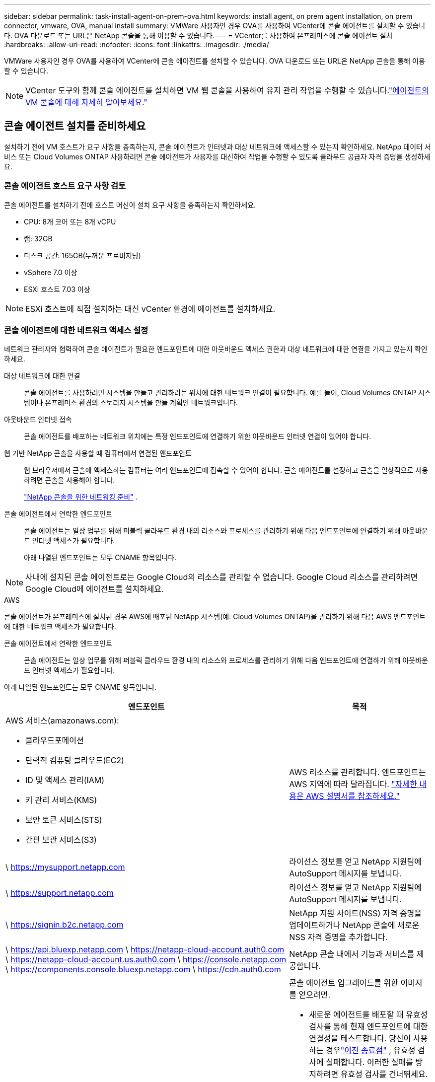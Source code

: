---
sidebar: sidebar 
permalink: task-install-agent-on-prem-ova.html 
keywords: install agent, on prem agent installation, on prem connector, vmware, OVA, manual install 
summary: VMWare 사용자인 경우 OVA를 사용하여 VCenter에 콘솔 에이전트를 설치할 수 있습니다.  OVA 다운로드 또는 URL은 NetApp 콘솔을 통해 이용할 수 있습니다. 
---
= VCenter를 사용하여 온프레미스에 콘솔 에이전트 설치
:hardbreaks:
:allow-uri-read: 
:nofooter: 
:icons: font
:linkattrs: 
:imagesdir: ./media/


[role="lead"]
VMWare 사용자인 경우 OVA를 사용하여 VCenter에 콘솔 에이전트를 설치할 수 있습니다.  OVA 다운로드 또는 URL은 NetApp 콘솔을 통해 이용할 수 있습니다.


NOTE: VCenter 도구와 함께 콘솔 에이전트를 설치하면 VM 웹 콘솔을 사용하여 유지 관리 작업을 수행할 수 있습니다.link:task-agent-vm-config.html["에이전트의 VM 콘솔에 대해 자세히 알아보세요."]



== 콘솔 에이전트 설치를 준비하세요

설치하기 전에 VM 호스트가 요구 사항을 충족하는지, 콘솔 에이전트가 인터넷과 대상 네트워크에 액세스할 수 있는지 확인하세요.  NetApp 데이터 서비스 또는 Cloud Volumes ONTAP 사용하려면 콘솔 에이전트가 사용자를 대신하여 작업을 수행할 수 있도록 클라우드 공급자 자격 증명을 생성하세요.



=== 콘솔 에이전트 호스트 요구 사항 검토

콘솔 에이전트를 설치하기 전에 호스트 머신이 설치 요구 사항을 충족하는지 확인하세요.

* CPU: 8개 코어 또는 8개 vCPU
* 램: 32GB
* 디스크 공간: 165GB(두꺼운 프로비저닝)
* vSphere 7.0 이상
* ESXi 호스트 7.03 이상



NOTE: ESXi 호스트에 직접 설치하는 대신 vCenter 환경에 에이전트를 설치하세요.



=== 콘솔 에이전트에 대한 네트워크 액세스 설정

네트워크 관리자와 협력하여 콘솔 에이전트가 필요한 엔드포인트에 대한 아웃바운드 액세스 권한과 대상 네트워크에 대한 연결을 가지고 있는지 확인하세요.

대상 네트워크에 대한 연결:: 콘솔 에이전트를 사용하려면 시스템을 만들고 관리하려는 위치에 대한 네트워크 연결이 필요합니다.  예를 들어, Cloud Volumes ONTAP 시스템이나 온프레미스 환경의 스토리지 시스템을 만들 계획인 네트워크입니다.


아웃바운드 인터넷 접속:: 콘솔 에이전트를 배포하는 네트워크 위치에는 특정 엔드포인트에 연결하기 위한 아웃바운드 인터넷 연결이 있어야 합니다.


웹 기반 NetApp 콘솔을 사용할 때 컴퓨터에서 연결된 엔드포인트::
+
--
웹 브라우저에서 콘솔에 액세스하는 컴퓨터는 여러 엔드포인트에 접속할 수 있어야 합니다.  콘솔 에이전트를 설정하고 콘솔을 일상적으로 사용하려면 콘솔을 사용해야 합니다.

link:reference-networking-saas-console.html["NetApp 콘솔을 위한 네트워킹 준비"] .

--


콘솔 에이전트에서 연락한 엔드포인트:: 콘솔 에이전트는 일상 업무를 위해 퍼블릭 클라우드 환경 내의 리소스와 프로세스를 관리하기 위해 다음 엔드포인트에 연결하기 위해 아웃바운드 인터넷 액세스가 필요합니다.
+
--
아래 나열된 엔드포인트는 모두 CNAME 항목입니다.

--



NOTE: 사내에 설치된 콘솔 에이전트로는 Google Cloud의 리소스를 관리할 수 없습니다.  Google Cloud 리소스를 관리하려면 Google Cloud에 에이전트를 설치하세요.

[role="tabbed-block"]
====
.AWS
--
콘솔 에이전트가 온프레미스에 설치된 경우 AWS에 배포된 NetApp 시스템(예: Cloud Volumes ONTAP)을 관리하기 위해 다음 AWS 엔드포인트에 대한 네트워크 액세스가 필요합니다.

콘솔 에이전트에서 연락한 엔드포인트:: 콘솔 에이전트는 일상 업무를 위해 퍼블릭 클라우드 환경 내의 리소스와 프로세스를 관리하기 위해 다음 엔드포인트에 연결하기 위해 아웃바운드 인터넷 액세스가 필요합니다.
+
--
아래 나열된 엔드포인트는 모두 CNAME 항목입니다.

[cols="2a,1a"]
|===
| 엔드포인트 | 목적 


 a| 
AWS 서비스(amazonaws.com):

* 클라우드포메이션
* 탄력적 컴퓨팅 클라우드(EC2)
* ID 및 액세스 관리(IAM)
* 키 관리 서비스(KMS)
* 보안 토큰 서비스(STS)
* 간편 보관 서비스(S3)

 a| 
AWS 리소스를 관리합니다.  엔드포인트는 AWS 지역에 따라 달라집니다. https://docs.aws.amazon.com/general/latest/gr/rande.html["자세한 내용은 AWS 설명서를 참조하세요."^]



 a| 
\ https://mysupport.netapp.com
 a| 
라이선스 정보를 얻고 NetApp 지원팀에 AutoSupport 메시지를 보냅니다.



 a| 
\ https://support.netapp.com
 a| 
라이선스 정보를 얻고 NetApp 지원팀에 AutoSupport 메시지를 보냅니다.



 a| 
\ https://signin.b2c.netapp.com
 a| 
NetApp 지원 사이트(NSS) 자격 증명을 업데이트하거나 NetApp 콘솔에 새로운 NSS 자격 증명을 추가합니다.



 a| 
\ https://api.bluexp.netapp.com \ https://netapp-cloud-account.auth0.com \ https://netapp-cloud-account.us.auth0.com \ https://console.netapp.com \ https://components.console.bluexp.netapp.com \ https://cdn.auth0.com
 a| 
NetApp 콘솔 내에서 기능과 서비스를 제공합니다.



 a| 
\ https://bluexpinfraprod.eastus2.data.azurecr.io \ https://bluexpinfraprod.azurecr.io
 a| 
콘솔 에이전트 업그레이드를 위한 이미지를 얻으려면.

* 새로운 에이전트를 배포할 때 유효성 검사를 통해 현재 엔드포인트에 대한 연결성을 테스트합니다.  당신이 사용하는 경우link:link:reference-networking-saas-console-previous.html["이전 종료점"] , 유효성 검사에 실패합니다.  이러한 실패를 방지하려면 유효성 검사를 건너뛰세요.
+
이전 엔드포인트는 계속 지원되지만 NetApp 가능한 한 빨리 현재 엔드포인트에 맞게 방화벽 규칙을 업데이트할 것을 권장합니다. link:reference-networking-saas-console-previous.html#update-endpoint-list["엔드포인트 목록을 업데이트하는 방법을 알아보세요"] .

* 방화벽의 현재 엔드포인트로 업데이트하면 기존 에이전트도 계속 작동합니다.


|===
--


--
.하늘빛
--
콘솔 에이전트가 온프레미스에 설치된 경우 Azure에 배포된 NetApp 시스템(예: Cloud Volumes ONTAP)을 관리하기 위해 다음 Azure 엔드포인트에 대한 네트워크 액세스가 필요합니다.

[cols="2a,1a"]
|===
| 엔드포인트 | 목적 


 a| 
\ https://management.azure.com \ https://login.microsoftonline.com \ https://blob.core.windows.net \ https://core.windows.net
 a| 
Azure 공용 지역의 리소스를 관리합니다.



 a| 
\ https://management.chinacloudapi.cn \ https://login.chinacloudapi.cn \ https://blob.core.chinacloudapi.cn \ https://core.chinacloudapi.cn
 a| 
Azure China 지역의 리소스를 관리합니다.



 a| 
\ https://mysupport.netapp.com
 a| 
라이선스 정보를 얻고 NetApp 지원팀에 AutoSupport 메시지를 보냅니다.



 a| 
\ https://support.netapp.com
 a| 
라이선스 정보를 얻고 NetApp 지원팀에 AutoSupport 메시지를 보냅니다.



 a| 
\ https://signin.b2c.netapp.com
 a| 
NetApp 지원 사이트(NSS) 자격 증명을 업데이트하거나 NetApp 콘솔에 새로운 NSS 자격 증명을 추가합니다.



 a| 
\ https://api.bluexp.netapp.com \ https://netapp-cloud-account.auth0.com \ https://netapp-cloud-account.us.auth0.com \ https://console.netapp.com \ https://components.console.bluexp.netapp.com \ https://cdn.auth0.com
 a| 
NetApp 콘솔 내에서 기능과 서비스를 제공합니다.



 a| 
\ https://bluexpinfraprod.eastus2.data.azurecr.io \ https://bluexpinfraprod.azurecr.io
 a| 
콘솔 에이전트 업그레이드를 위한 이미지를 얻으려면.

* 새로운 에이전트를 배포할 때 유효성 검사를 통해 현재 엔드포인트에 대한 연결성을 테스트합니다.  당신이 사용하는 경우link:link:reference-networking-saas-console-previous.html["이전 종료점"] , 유효성 검사에 실패합니다.  이러한 실패를 방지하려면 유효성 검사를 건너뛰세요.
+
이전 엔드포인트는 계속 지원되지만 NetApp 가능한 한 빨리 현재 엔드포인트에 맞게 방화벽 규칙을 업데이트할 것을 권장합니다. link:reference-networking-saas-console-previous.html#update-endpoint-list["엔드포인트 목록을 업데이트하는 방법을 알아보세요"] .

* 방화벽의 현재 엔드포인트로 업데이트하면 기존 에이전트도 계속 작동합니다.


|===
--
====
프록시 서버:: NetApp 명시적 프록시 구성과 투명 프록시 구성을 모두 지원합니다.  투명 프록시를 사용하는 경우 프록시 서버에 대한 인증서만 제공하면 됩니다.  명시적 프록시를 사용하는 경우 IP 주소와 자격 증명도 필요합니다.
+
--
* IP 주소
* 신임장
* HTTPS 인증서


--


포트:: Cloud Volumes ONTAP 에서 NetApp 지원팀으로 AutoSupport 메시지를 보내기 위한 프록시로 사용되거나 사용자가 시작하지 않는 한 콘솔 에이전트로 들어오는 트래픽이 없습니다.
+
--
* HTTP(80) 및 HTTPS(443)는 로컬 UI에 대한 액세스를 제공하며 이는 드문 상황에서 사용됩니다.
* SSH(22)는 문제 해결을 위해 호스트에 연결해야 하는 경우에만 필요합니다.
* 아웃바운드 인터넷 연결을 사용할 수 없는 서브넷에 Cloud Volumes ONTAP 시스템을 배포하는 경우 포트 3128을 통한 인바운드 연결이 필요합니다.
+
Cloud Volumes ONTAP 시스템에 AutoSupport 메시지를 보낼 아웃바운드 인터넷 연결이 없는 경우 콘솔은 콘솔 에이전트에 포함된 프록시 서버를 사용하도록 해당 시스템을 자동으로 구성합니다.  유일한 요구 사항은 콘솔 에이전트의 보안 그룹이 포트 3128을 통한 인바운드 연결을 허용하는 것입니다.  콘솔 에이전트를 배포한 후 이 포트를 열어야 합니다.



--


NTP 활성화:: NetApp 데이터 분류를 사용하여 회사 데이터 소스를 스캔하려는 경우 콘솔 에이전트와 NetApp 데이터 분류 시스템 모두에서 NTP(네트워크 시간 프로토콜) 서비스를 활성화하여 시스템 간의 시간을 동기화해야 합니다. https://docs.netapp.com/us-en/bluexp-classification/concept-cloud-compliance.html["NetApp 데이터 분류에 대해 자세히 알아보세요"^]




=== AWS 또는 Azure에 대한 콘솔 에이전트 클라우드 권한 만들기

온프레미스 콘솔 에이전트와 함께 AWS 또는 Azure에서 NetApp 데이터 서비스를 사용하려면 클라우드 공급자에서 권한을 설정해야 합니다. 그래야 콘솔 에이전트를 설치한 후 자격 증명을 추가할 수 있습니다.


NOTE: 사내에 설치된 콘솔 에이전트로는 Google Cloud의 리소스를 관리할 수 없습니다.  Google Cloud 리소스를 관리하려면 Google Cloud에 에이전트를 설치해야 합니다.

[role="tabbed-block"]
====
.AWS
--
온프레미스 콘솔 에이전트의 경우 IAM 사용자 액세스 키를 추가하여 AWS 권한을 제공합니다.

온프레미스 콘솔 에이전트에는 IAM 사용자 액세스 키를 사용하세요. 온프레미스 콘솔 에이전트에서는 IAM 역할이 지원되지 않습니다.

.단계
. AWS 콘솔에 로그인하고 IAM 서비스로 이동합니다.
. 정책을 만듭니다.
+
.. *정책 > 정책 만들기*를 선택합니다.
.. *JSON*을 선택하고 내용을 복사하여 붙여넣습니다.link:reference-permissions-aws.html["콘솔 에이전트에 대한 IAM 정책"] .
.. 나머지 단계를 완료하여 정책을 만듭니다.
+
사용하려는 NetApp 데이터 서비스에 따라 두 번째 정책을 만들어야 할 수도 있습니다.

+
표준 지역의 경우 권한은 두 가지 정책에 걸쳐 분산됩니다.  AWS의 관리형 정책에는 최대 문자 크기 제한이 있으므로 두 개의 정책이 필요합니다. link:reference-permissions-aws.html["콘솔 에이전트에 대한 IAM 정책에 대해 자세히 알아보세요."] .



. IAM 사용자에게 정책을 연결합니다.
+
** https://docs.aws.amazon.com/IAM/latest/UserGuide/id_roles_create.html["AWS 설명서: IAM 역할 생성"^]
** https://docs.aws.amazon.com/IAM/latest/UserGuide/access_policies_manage-attach-detach.html["AWS 설명서: IAM 정책 추가 및 제거"^]


. 콘솔 에이전트를 설치한 후 NetApp 콘솔에 추가할 수 있는 액세스 키가 사용자에게 있는지 확인하세요.


.결과
이제 필요한 권한이 있는 IAM 사용자 액세스 키가 있어야 합니다. 콘솔 에이전트를 설치한 후 콘솔에서 이러한 자격 증명을 콘솔 에이전트와 연결합니다.

--
.하늘빛
--
온프레미스에 콘솔 에이전트를 설치하는 경우 Microsoft Entra ID에서 서비스 주체를 설정하고 콘솔 에이전트에 필요한 Azure 자격 증명을 가져와 콘솔 에이전트에 Azure 권한을 부여해야 합니다.

.역할 기반 액세스 제어를 위한 Microsoft Entra 애플리케이션 만들기
. Azure에서 Active Directory 애플리케이션을 만들고 해당 애플리케이션에 역할을 할당할 수 있는 권한이 있는지 확인하세요.
+
자세한 내용은 다음을 참조하세요. https://docs.microsoft.com/en-us/azure/active-directory/develop/howto-create-service-principal-portal#required-permissions/["Microsoft Azure 설명서: 필요한 권한"^]

. Azure Portal에서 *Microsoft Entra ID* 서비스를 엽니다.
+
image:screenshot_azure_ad.png["Microsoft Azure의 Active Directory 서비스를 보여줍니다."]

. 메뉴에서 *앱 등록*을 선택하세요.
. *신규 등록*을 선택하세요.
. 신청서에 대한 세부 사항을 지정하세요:
+
** *이름*: 애플리케이션의 이름을 입력하세요.
** *계정 유형*: 계정 유형을 선택하세요(모든 계정 유형이 NetApp 콘솔에서 작동합니다).
** *리디렉션 URI*: 이 필드는 비워두어도 됩니다.


. *등록*을 선택하세요.
+
AD 애플리케이션과 서비스 주체를 생성했습니다.



.역할에 애플리케이션 할당
. 사용자 정의 역할 만들기:
+
Azure Portal, Azure PowerShell, Azure CLI 또는 REST API를 사용하여 Azure 사용자 지정 역할을 만들 수 있습니다.  다음 단계에서는 Azure CLI를 사용하여 역할을 만드는 방법을 보여줍니다.  다른 방법을 사용하려면 다음을 참조하세요. https://learn.microsoft.com/en-us/azure/role-based-access-control/custom-roles#steps-to-create-a-custom-role["Azure 설명서"^]

+
.. 내용을 복사하세요link:reference-permissions-azure.html["콘솔 에이전트에 대한 사용자 정의 역할 권한"] JSON 파일에 저장합니다.
.. 할당 가능한 범위에 Azure 구독 ID를 추가하여 JSON 파일을 수정합니다.
+
사용자가 Cloud Volumes ONTAP 시스템을 생성할 각 Azure 구독에 대한 ID를 추가해야 합니다.

+
*예*

+
[source, json]
----
"AssignableScopes": [
"/subscriptions/d333af45-0d07-4154-943d-c25fbzzzzzzz",
"/subscriptions/54b91999-b3e6-4599-908e-416e0zzzzzzz",
"/subscriptions/398e471c-3b42-4ae7-9b59-ce5bbzzzzzzz"
----
.. JSON 파일을 사용하여 Azure에서 사용자 지정 역할을 만듭니다.
+
다음 단계에서는 Azure Cloud Shell에서 Bash를 사용하여 역할을 만드는 방법을 설명합니다.

+
*** 시작 https://docs.microsoft.com/en-us/azure/cloud-shell/overview["Azure 클라우드 셸"^] Bash 환경을 선택하세요.
*** JSON 파일을 업로드합니다.
+
image:screenshot_azure_shell_upload.png["파일 업로드 옵션을 선택할 수 있는 Azure Cloud Shell의 스크린샷입니다."]

*** Azure CLI를 사용하여 사용자 지정 역할을 만듭니다.
+
[source, azurecli]
----
az role definition create --role-definition Connector_Policy.json
----
+
이제 콘솔 에이전트 가상 머신에 할당할 수 있는 콘솔 운영자라는 사용자 지정 역할이 생겼습니다.





. 역할에 애플리케이션을 할당합니다.
+
.. Azure Portal에서 *구독* 서비스를 엽니다.
.. 구독을 선택하세요.
.. *액세스 제어(IAM) > 추가 > 역할 할당 추가*를 선택합니다.
.. *역할* 탭에서 *콘솔 운영자* 역할을 선택하고 *다음*을 선택합니다.
.. *멤버* 탭에서 다음 단계를 완료하세요.
+
*** *사용자, 그룹 또는 서비스 주체*를 선택된 상태로 유지합니다.
*** *멤버 선택*을 선택하세요.
+
image:screenshot-azure-service-principal-role.png["애플리케이션에 역할을 추가할 때 멤버 페이지를 보여주는 Azure Portal의 스크린샷입니다."]

*** 애플리케이션 이름을 검색하세요.
+
예를 들면 다음과 같습니다.

+
image:screenshot_azure_service_principal_role.png["Azure Portal의 역할 할당 추가 양식을 보여주는 Azure Portal의 스크린샷입니다."]

*** 애플리케이션을 선택하고 *선택*을 선택하세요.
*** *다음*을 선택하세요.


.. *검토 + 할당*을 선택하세요.
+
이제 서비스 주체는 콘솔 에이전트를 배포하는 데 필요한 Azure 권한을 갖게 되었습니다.

+
여러 Azure 구독에서 Cloud Volumes ONTAP 배포하려면 각 구독에 서비스 주체를 바인딩해야 합니다.  NetApp 콘솔에서 Cloud Volumes ONTAP 배포할 때 사용할 구독을 선택할 수 있습니다.





.Windows Azure 서비스 관리 API 권한 추가
. *Microsoft Entra ID* 서비스에서 *앱 등록*을 선택하고 애플리케이션을 선택합니다.
. *API 권한 > 권한 추가*를 선택합니다.
. *Microsoft API*에서 *Azure Service Management*를 선택합니다.
+
image:screenshot_azure_service_mgmt_apis.gif["Azure Service Management API 권한을 보여주는 Azure Portal의 스크린샷입니다."]

. *조직 사용자로 Azure Service Management에 액세스*를 선택한 다음 *권한 추가*를 선택합니다.
+
image:screenshot_azure_service_mgmt_apis_add.gif["Azure Service Management API를 추가하는 방법을 보여주는 Azure Portal의 스크린샷입니다."]



.애플리케이션의 애플리케이션 ID와 디렉토리 ID를 가져옵니다.
. *Microsoft Entra ID* 서비스에서 *앱 등록*을 선택하고 애플리케이션을 선택합니다.
. *애플리케이션(클라이언트) ID*와 *디렉토리(테넌트) ID*를 복사합니다.
+
image:screenshot_azure_app_ids.gif["Microsoft Entra IDy에서 애플리케이션의 애플리케이션(클라이언트) ID와 디렉토리(테넌트) ID를 보여주는 스크린샷입니다."]

+
콘솔에 Azure 계정을 추가하는 경우 애플리케이션(클라이언트) ID와 애플리케이션의 디렉터리(테넌트) ID를 제공해야 합니다.  콘솔은 ID를 사용하여 프로그래밍 방식으로 로그인합니다.



.클라이언트 비밀을 생성하세요
. *Microsoft Entra ID* 서비스를 엽니다.
. *앱 등록*을 선택하고 애플리케이션을 선택하세요.
. *인증서 및 비밀번호 > 새 클라이언트 비밀번호*를 선택합니다.
. 비밀에 대한 설명과 기간을 제공하세요.
. *추가*를 선택하세요.
. 클라이언트 비밀번호 값을 복사합니다.
+
image:screenshot_azure_client_secret.gif["Microsoft Entra 서비스 주체에 대한 클라이언트 비밀을 보여주는 Azure Portal의 스크린샷입니다."]



--
====


== VCenter 환경에 콘솔 에이전트 설치

NetApp VCenter 환경에 콘솔 에이전트를 설치하는 것을 지원합니다.  OVA 파일에는 VMware 환경에 배포할 수 있는 미리 구성된 VM 이미지가 포함되어 있습니다.  파일 다운로드나 URL 배포는 NetApp 콘솔에서 직접 가능합니다.  여기에는 콘솔 에이전트 소프트웨어와 자체 서명 인증서가 포함됩니다.



=== OVA를 다운로드하거나 URL을 복사하세요

OVA를 다운로드하거나 NetApp 콘솔에서 OVA URL을 직접 복사하세요.

. *관리 > 에이전트*를 선택하세요.
. *개요* 페이지에서 *에이전트 배포 > 온프레미스*를 선택합니다.
. *OVA 포함*을 선택하세요.
. OVA를 다운로드하거나 URL을 복사하여 VCenter에서 사용하세요.




=== VCenter에 에이전트를 배포하세요

에이전트를 배포하려면 VCenter 환경에 로그인하세요.

.단계
. 환경에 필요한 경우 신뢰할 수 있는 인증서에 자체 서명된 인증서를 업로드하세요.  설치 후 이 인증서를 교체합니다.link:task-installing-https-cert.html["자체 서명 인증서를 교체하는 방법을 알아보세요."]
. 콘텐츠 라이브러리나 로컬 시스템에서 OVA를 배포합니다.
+
|===


| 로컬 시스템에서 | 콘텐츠 라이브러리에서 


| a. 마우스 오른쪽 버튼을 클릭하고 *OVF 템플릿 배포...*를 선택합니다. b. URL에서 OVA 파일을 선택하거나 해당 위치를 찾은 후 *다음*을 선택합니다. | a. 콘텐츠 라이브러리로 이동하여 콘솔 에이전트 OVA를 선택합니다. b. *작업* > *이 템플릿에서 새 VM*을 선택합니다. 
|===
. OVF 템플릿 배포 마법사를 완료하여 콘솔 에이전트를 배포합니다.
. VM의 이름과 폴더를 선택한 후 *다음*을 선택합니다.
. 컴퓨팅 리소스를 선택한 후 *다음*을 선택합니다.
. 템플릿의 세부 정보를 검토한 후 *다음*을 선택하세요.
. 라이센스 계약에 동의한 후 *다음*을 선택하세요.
. 사용할 프록시 구성 유형을 선택하세요: 명시적 프록시, 투명 프록시 또는 프록시 없음.
. VM을 배포할 데이터 저장소를 선택한 후 *다음*을 선택합니다.  호스트 요구 사항을 충족하는지 확인하세요.
. VM을 연결할 네트워크를 선택한 후 *다음*을 선택합니다.  네트워크가 IPv4이고 필요한 엔드포인트에 대한 아웃바운드 인터넷 액세스가 가능한지 확인하세요.
. *템플릿 사용자 지정* 창에서 다음 필드를 완료하세요.
+
** *프록시 정보*
+
*** 명시적 프록시를 선택한 경우 프록시 서버 호스트 이름이나 IP 주소, 포트 번호, 사용자 이름, 비밀번호를 입력하세요.
*** 투명 프록시를 선택한 경우 해당 인증서를 업로드하세요.


** *가상 머신 구성*
+
*** *구성 확인 건너뛰기*: 이 확인란은 기본적으로 선택 해제되어 있으며, 이는 에이전트가 네트워크 액세스를 검증하기 위해 구성 확인을 실행한다는 것을 의미합니다.
+
**** NetApp 에이전트의 구성 검사를 설치 과정에 포함하도록 이 상자를 선택하지 않는 것이 좋습니다.  구성 검사는 에이전트가 필요한 엔드포인트에 대한 네트워크 액세스 권한이 있는지 확인합니다.  연결 문제로 인해 배포에 실패하면 에이전트 호스트에서 유효성 검사 보고서와 로그에 액세스할 수 있습니다.  어떤 경우에는 에이전트가 네트워크에 접속할 수 있다고 확신하는 경우 검사를 건너뛸 수 있습니다.  예를 들어, 여전히 다음을 사용하고 있는 경우link:reference-networking-saas-console-previous.html["이전 종료점"] 에이전트 업그레이드에 사용되면 유효성 검사가 오류로 인해 실패합니다.  이를 방지하려면 유효성 검사 없이 설치하려면 확인란을 선택하세요. link:reference-networking-saas-console-previous.html#update-endpoint-list["엔드포인트 목록을 업데이트하는 방법을 알아보세요"] .


*** *유지관리 비밀번호* : 비밀번호를 설정하세요. `maint` 에이전트 유지 관리 콘솔에 액세스할 수 있는 사용자입니다.
*** *NTP 서버*: 시간 동기화를 위해 하나 이상의 NTP 서버를 지정합니다.
*** *호스트 이름*: 이 VM의 호스트 이름을 설정합니다.  검색 도메인을 포함하면 안 됩니다.  예를 들어, console10.searchdomain.company.com의 FQDN은 console10으로 입력해야 합니다.
*** *기본 DNS*: 이름 확인에 사용할 기본 DNS 서버를 지정합니다.
*** *보조 DNS*: 이름 확인에 사용할 보조 DNS 서버를 지정합니다.
*** 검색 도메인: 호스트 이름을 확인할 때 사용할 검색 도메인 이름을 지정합니다.  예를 들어, FQDN이 console10.searchdomain.company.com이면 searchdomain.company.com을 입력합니다.
*** *IPv4 주소*: 호스트 이름에 매핑된 IP 주소입니다.
*** *IPv4 서브넷 마스크*: IPv4 주소의 서브넷 마스크입니다.
*** *IPv4 게이트웨이 주소*: IPv4 주소에 대한 게이트웨이 주소입니다.




. *다음*을 선택하세요.
. *완료 준비* 창에서 세부 정보를 검토하고 *마침*을 선택하세요.
+
vSphere 작업 표시줄에는 콘솔 에이전트가 배포됨에 따라 진행 상황이 표시됩니다.

. VM의 전원을 켭니다.



NOTE: 배포에 실패하면 에이전트 호스트에서 검증 보고서와 로그에 액세스할 수 있습니다.link:task-troubleshoot-connector.html#troubleshoot-installation["설치 문제를 해결하는 방법을 알아보세요."]



== NetApp 콘솔에 콘솔 에이전트 등록

콘솔에 로그인하고 콘솔 에이전트를 조직과 연결합니다.  로그인 방법은 콘솔을 사용하는 모드에 따라 달라집니다.  표준 모드로 콘솔을 사용하는 경우 SaaS 웹사이트를 통해 로그인합니다.  제한 모드나 비공개 모드로 콘솔을 사용하는 경우 콘솔 에이전트 호스트에서 로컬로 로그인합니다.

.단계
. 웹 브라우저를 열고 콘솔 에이전트 호스트 URL을 입력하세요.
+
콘솔 호스트 URL은 호스트 구성에 따라 로컬호스트, 개인 IP 주소 또는 공용 IP 주소가 될 수 있습니다.  예를 들어, 콘솔 에이전트가 공용 IP 주소가 없는 퍼블릭 클라우드에 있는 경우 콘솔 에이전트 호스트에 연결된 호스트의 개인 IP 주소를 입력해야 합니다.

. 가입하거나 로그인하세요.
. 로그인 후 콘솔을 설정하세요.
+
.. 콘솔 에이전트와 연결할 콘솔 조직을 지정합니다.
.. 시스템 이름을 입력하세요.
.. *보안된 환경에서 실행하고 있습니까?*에서 제한 모드를 비활성화하세요.
+
콘솔 에이전트가 온프레미스에 설치된 경우 제한 모드는 지원되지 않습니다.

.. *시작하기*를 선택하세요.






== 콘솔에 클라우드 공급자 자격 증명 추가

콘솔 에이전트를 설치하고 설정한 후 클라우드 자격 증명을 추가하여 콘솔 에이전트가 AWS 또는 Azure에서 작업을 수행하는 데 필요한 권한을 갖도록 합니다.

[role="tabbed-block"]
====
.AWS
--
.시작하기 전에
AWS 자격 증명을 방금 만든 경우 사용할 수 있게 되는 데 몇 분이 걸릴 수 있습니다.  콘솔에 자격 증명을 추가하기 전에 몇 분 정도 기다리세요.

.단계
. *관리 > 자격 증명*을 선택합니다.
. *조직 자격 증명*을 선택하세요.
. *자격 증명 추가*를 선택하고 마법사의 단계를 따르세요.
+
.. *자격 증명 위치*: *Amazon Web Services > 에이전트를 선택하세요.
.. *자격 증명 정의*: AWS 액세스 키와 비밀 키를 입력합니다.
.. *마켓플레이스 구독*: 지금 구독하거나 기존 구독을 선택하여 마켓플레이스 구독을 이러한 자격 증명과 연결합니다.
.. *검토*: 새로운 자격 증명에 대한 세부 정보를 확인하고 *추가*를 선택합니다.




이제 다음으로 이동할 수 있습니다. https://console.netapp.com["NetApp 콘솔"^] 콘솔 에이전트를 사용하려면.

--
.하늘빛
--
.시작하기 전에
Azure 자격 증명을 방금 만든 경우 사용 가능해지는 데 몇 분 정도 걸릴 수 있습니다.  콘솔 에이전트에 자격 증명을 추가하기 전에 몇 분 정도 기다리세요.

.단계
. *관리 > 자격 증명*을 선택합니다.
. *자격 증명 추가*를 선택하고 마법사의 단계를 따르세요.
+
.. *자격 증명 위치*: *Microsoft Azure > 에이전트*를 선택합니다.
.. *자격 증명 정의*: 필요한 권한을 부여하는 Microsoft Entra 서비스 주체에 대한 정보를 입력합니다.
+
*** 애플리케이션(클라이언트) ID
*** 디렉토리(테넌트) ID
*** 클라이언트 비밀번호


.. *마켓플레이스 구독*: 지금 구독하거나 기존 구독을 선택하여 마켓플레이스 구독을 이러한 자격 증명과 연결합니다.
.. *검토*: 새로운 자격 증명에 대한 세부 정보를 확인하고 *추가*를 선택합니다.




.결과
이제 콘솔 에이전트는 Azure에서 사용자를 대신하여 작업을 수행하는 데 필요한 권한을 갖게 되었습니다.  이제 다음으로 이동할 수 있습니다. https://console.netapp.com["NetApp 콘솔"^] 콘솔 에이전트를 사용하려면.

--
====